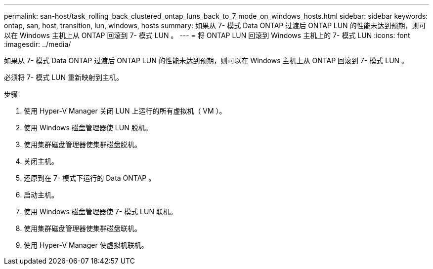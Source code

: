 ---
permalink: san-host/task_rolling_back_clustered_ontap_luns_back_to_7_mode_on_windows_hosts.html 
sidebar: sidebar 
keywords: ontap, san, host, transition, lun, windows, hosts 
summary: 如果从 7- 模式 Data ONTAP 过渡后 ONTAP LUN 的性能未达到预期，则可以在 Windows 主机上从 ONTAP 回滚到 7- 模式 LUN 。 
---
= 将 ONTAP LUN 回滚到 Windows 主机上的 7- 模式 LUN
:icons: font
:imagesdir: ../media/


[role="lead"]
如果从 7- 模式 Data ONTAP 过渡后 ONTAP LUN 的性能未达到预期，则可以在 Windows 主机上从 ONTAP 回滚到 7- 模式 LUN 。

必须将 7- 模式 LUN 重新映射到主机。

.步骤
. 使用 Hyper-V Manager 关闭 LUN 上运行的所有虚拟机（ VM ）。
. 使用 Windows 磁盘管理器使 LUN 脱机。
. 使用集群磁盘管理器使集群磁盘脱机。
. 关闭主机。
. 还原到在 7- 模式下运行的 Data ONTAP 。
. 启动主机。
. 使用 Windows 磁盘管理器使 7- 模式 LUN 联机。
. 使用集群磁盘管理器使集群磁盘联机。
. 使用 Hyper-V Manager 使虚拟机联机。

